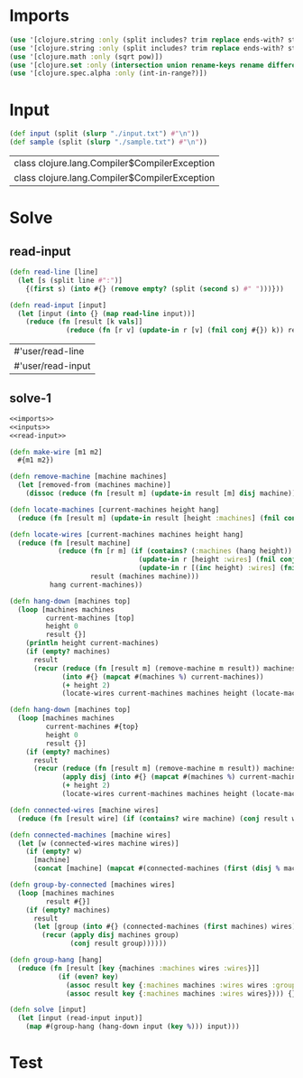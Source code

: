 * Imports
#+name:imports
#+begin_src clojure :noweb yes :noweb-ref yes
  (use '[clojure.string :only (split includes? trim replace ends-with? starts-with? replace-first join)])
  (use '[clojure.string :only (split includes? trim replace ends-with? starts-with? replace-first join)])
  (use '[clojure.math :only (sqrt pow)])
  (use '[clojure.set :only (intersection union rename-keys rename difference subset? superset?)])
  (use '[clojure.spec.alpha :only (int-in-range?)])
#+end_src

#+RESULTS: imports


* Input
#+name:inputs
#+begin_src clojure :noweb yes :noweb-ref yes
  (def input (split (slurp "./input.txt") #"\n"))
  (def sample (split (slurp "./sample.txt") #"\n"))
#+end_src

#+RESULTS: inputs
| class clojure.lang.Compiler$CompilerException |
| class clojure.lang.Compiler$CompilerException |


* Solve
** read-input
#+name:read-input
#+begin_src clojure :noweb yes :noweb-ref yes
  (defn read-line [line]
    (let [s (split line #":")]
      {(first s) (into #{} (remove empty? (split (second s) #" ")))}))

  (defn read-input [input]
    (let [input (into {} (map read-line input))]
      (reduce (fn [result [k vals]]
                (reduce (fn [r v] (update-in r [v] (fnil conj #{}) k)) result vals)) input input)))
#+end_src

#+RESULTS: read-input
| #'user/read-line  |
| #'user/read-input |

** solve-1
#+begin_src clojure :noweb yes :noweb-ref yes
  <<imports>>
  <<inputs>>
  <<read-input>>

  (defn make-wire [m1 m2]
    #{m1 m2})

  (defn remove-machine [machine machines]
    (let [removed-from (machines machine)]
      (dissoc (reduce (fn [result m] (update-in result [m] disj machine)) machines removed-from) machine)))

  (defn locate-machines [current-machines height hang]
    (reduce (fn [result m] (update-in result [height :machines] (fnil conj #{}) m)) hang current-machines))

  (defn locate-wires [current-machines machines height hang]
    (reduce (fn [result machine]
              (reduce (fn [r m] (if (contains? (:machines (hang height)) m)
                                  (update-in r [height :wires] (fnil conj #{}) (make-wire machine m))
                                  (update-in r [(inc height) :wires] (fnil conj #{}) (make-wire machine m))))
                      result (machines machine)))
            hang current-machines))

  (defn hang-down [machines top]
    (loop [machines machines
           current-machines [top]
           height 0
           result {}]
      (println height current-machines)
      (if (empty? machines)
        result
        (recur (reduce (fn [result m] (remove-machine m result)) machines current-machines)
               (into #{} (mapcat #(machines %) current-machines))
               (+ height 2)
               (locate-wires current-machines machines height (locate-machines current-machines height result))))))

  (defn hang-down [machines top]
    (loop [machines machines
           current-machines #{top}
           height 0
           result {}]
      (if (empty? machines)
        result
        (recur (reduce (fn [result m] (remove-machine m result)) machines current-machines)
               (apply disj (into #{} (mapcat #(machines %) current-machines)) current-machines)
               (+ height 2)
               (locate-wires current-machines machines height (locate-machines current-machines height result))))))

  (defn connected-wires [machine wires]
    (reduce (fn [result wire] (if (contains? wire machine) (conj result wire) result)) #{} wires))

  (defn connected-machines [machine wires]
    (let [w (connected-wires machine wires)]
      (if (empty? w)
        [machine]
        (concat [machine] (mapcat #(connected-machines (first (disj % machine)) (disj wires %)) w)))))

  (defn group-by-connected [machines wires]
    (loop [machines machines
           result #{}]
      (if (empty? machines)
        result
        (let [group (into #{} (connected-machines (first machines) wires))]
          (recur (apply disj machines group)
                 (conj result group))))))

  (defn group-hang [hang]
    (reduce (fn [result [key {machines :machines wires :wires}]]
              (if (even? key)
                (assoc result key {:machines machines :wires wires :groups (group-by-connected machines wires)})
                (assoc result key {:machines machines :wires wires}))) {} hang))

  (defn solve [input]
    (let [input (read-input input)]
      (map #(group-hang (hang-down input (key %))) input)))
#+end_src

#+RESULTS:
| #'user/input              |
| #'user/sample             |
| #'user/read-line          |
| #'user/read-input         |
| #'user/make-wire          |
| #'user/remove-machine     |
| #'user/locate-machines    |
| #'user/locate-wires       |
| #'user/hang-down          |
| #'user/hang-down          |
| #'user/connected-wires    |
| #'user/connected-machines |
| #'user/group-by-connected |
| #'user/group-hang         |
| #'user/solve              |


* Test
#+begin_src clojure :noweb yes :noweb-ref yes
#+end_src
